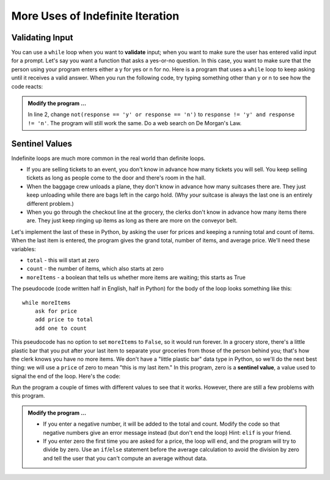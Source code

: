 ..  Copyright (C)  Brad Miller, David Ranum, Jeffrey Elkner, Peter Wentworth, Allen B. Downey, Chris
    Meyers, and Dario Mitchell.  Permission is granted to copy, distribute
    and/or modify this document under the terms of the GNU Free Documentation
    License, Version 1.3 or any later version published by the Free Software
    Foundation; with Invariant Sections being Forward, Prefaces, and
    Contributor List, no Front-Cover Texts, and no Back-Cover Texts.  A copy of
    the license is included in the section entitled "GNU Free Documentation
    License".

.. qnum::
   :prefix: iter-x-
   :start: 1
   
More Uses of Indefinite Iteration
---------------------------------


Validating Input
~~~~~~~~~~~~~~~~~~~

You can use a ``while`` loop when you want to **validate** input;  when you want to make sure the user has entered valid input for a prompt. Let's say you want a function that asks a yes-or-no question. In this case, you want to make sure that the person using your program enters either a y for yes or n for no. 
Here is a program that uses a ``while`` loop to keep asking until it receives a valid answer. When you run the following code, try typing something other than y or n to see how the code reacts:
    
.. activecode:: ch07_validation

    response = 'x' # initial value ensures loop body will execute
    while not(response == 'y' or response == 'n'):    
        response = input('Do you like brussel sprouts? (y or n): ')


    if response == 'y':
        print('You can have mine.')
    else:
        print('Neither do I.')
        

.. admonition:: Modify the program ...

   In line 2, change ``not(response == 'y' or response == 'n')`` to ``response != 'y' and response != 'n'``. The program will still work the same. Do a web search on De Morgan's Law.
       
Sentinel Values
~~~~~~~~~~~~~~~

Indefinite loops are much more common in the real world than definite loops.

* If you are selling tickets to an event, you don't know in advance how   many tickets you will sell. You keep selling tickets as long as people come   to the door and there's room in the hall.
* When the baggage crew unloads a plane, they don't know in advance how many   suitcases there are. They just keep unloading while there are bags left in the   cargo hold. (Why *your* suitcase is always the last one is an entirely different problem.)
* When you go through the checkout line at the grocery, the clerks don't know in advance how many items there are. They just keep ringing up items as   long as there are more on the conveyor belt.

Let's implement the last of these in Python, by asking the user for prices and keeping a running total and count of items. When the last item is entered, the program gives the grand total, number of items, and average price. We'll need these variables:
    
* ``total`` - this will start at zero
* ``count`` - the number of items, which also starts at zero
* ``moreItems`` - a boolean that tells us whether more items are waiting; this starts as True

The pseudocode (code written half in English, half in Python) for the body of the loop looks something like this::
    
    while moreItems
        ask for price
        add price to total
        add one to count

This pseudocode has no option to set ``moreItems`` to ``False``, so it would run forever. In a grocery store, there's a little
plastic bar that you put after your last item to separate your groceries from those of the person behind you; that's how the clerk knows you have no more items. We don't have a "little plastic bar" data type in Python, so we'll do the next best thing: we will use a ``price`` of zero to mean "this is my last item." In this program, zero is a **sentinel value**, a value used to signal the end of the loop. Here's the code:
    
.. activecode:: ch07_sentinel

    def checkout():
        total = 0
        count = 0
        moreItems = True
        while moreItems:
            price = float(input('Enter price of item (0 when done): '))
            if price != 0:
                count = count + 1
                total = total + price
                print('Subtotal: $', total)
            else:
                moreItems = False

        print('Total items:', count)
        print('Total $', total)
        average = total / count
        print('Average price per item: $', average)
        
    checkout()

Run the program a couple of times with different values to see that it works. However, there are still a few problems with this program.


.. admonition:: Modify the program ...

   * If you enter a negative number, it will be added to the total and count. Modify the code  so that negative numbers give an error message instead (but don't end the loop) Hint: ``elif`` is your friend.
   * If you enter zero the first time you are asked for a price, the loop will end, and the program  will try to divide by zero. Use an ``if``/``else`` statement before the average calculation to avoid the division by zero and tell the user that you can't compute an average without data.

.. index::
    single: validation
    single: input; validating
    single: sentinel value
    single: value; sentinel
    